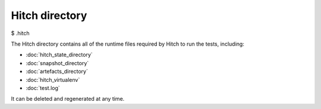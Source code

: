 Hitch directory
===============

$ .hitch

The Hitch directory contains all of the runtime files required by
Hitch to run the tests, including:

* :doc:`hitch_state_directory`
* :doc:`snapshot_directory`
* :doc:`artefacts_directory`
* :doc:`hitch_virtualenv`
* :doc:`test.log`

It can be deleted and regenerated at any time.
